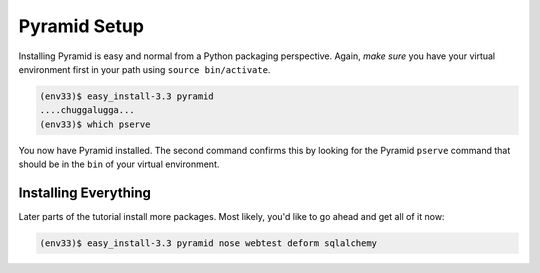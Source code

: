 =============
Pyramid Setup
=============

Installing Pyramid is easy and normal from a Python packaging
perspective. Again, *make sure* you have your virtual environment first
in your path using ``source bin/activate``.

.. code-block:: bash

  (env33)$ easy_install-3.3 pyramid
  ....chuggalugga...
  (env33)$ which pserve

You now have Pyramid installed. The second command confirms this by
looking for the Pyramid ``pserve`` command that should be in the
``bin`` of your virtual environment.

Installing Everything
=====================

Later parts of the tutorial install more packages. Most likely,
you'd like to go ahead and get all of it now:

.. code-block:: bash

  (env33)$ easy_install-3.3 pyramid nose webtest deform sqlalchemy
